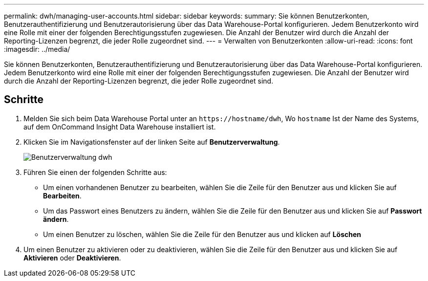 ---
permalink: dwh/managing-user-accounts.html 
sidebar: sidebar 
keywords:  
summary: Sie können Benutzerkonten, Benutzerauthentifizierung und Benutzerautorisierung über das Data Warehouse-Portal konfigurieren. Jedem Benutzerkonto wird eine Rolle mit einer der folgenden Berechtigungsstufen zugewiesen. Die Anzahl der Benutzer wird durch die Anzahl der Reporting-Lizenzen begrenzt, die jeder Rolle zugeordnet sind. 
---
= Verwalten von Benutzerkonten
:allow-uri-read: 
:icons: font
:imagesdir: ../media/


[role="lead"]
Sie können Benutzerkonten, Benutzerauthentifizierung und Benutzerautorisierung über das Data Warehouse-Portal konfigurieren. Jedem Benutzerkonto wird eine Rolle mit einer der folgenden Berechtigungsstufen zugewiesen. Die Anzahl der Benutzer wird durch die Anzahl der Reporting-Lizenzen begrenzt, die jeder Rolle zugeordnet sind.



== Schritte

. Melden Sie sich beim Data Warehouse Portal unter an `+https://hostname/dwh+`, Wo `hostname` Ist der Name des Systems, auf dem OnCommand Insight Data Warehouse installiert ist.
. Klicken Sie im Navigationsfenster auf der linken Seite auf *Benutzerverwaltung*.
+
image::../media/user-admin-dwh.gif[Benutzerverwaltung dwh]

. Führen Sie einen der folgenden Schritte aus:
+
** Um einen vorhandenen Benutzer zu bearbeiten, wählen Sie die Zeile für den Benutzer aus und klicken Sie auf *Bearbeiten*.
** Um das Passwort eines Benutzers zu ändern, wählen Sie die Zeile für den Benutzer aus und klicken Sie auf *Passwort ändern*.
** Um einen Benutzer zu löschen, wählen Sie die Zeile für den Benutzer aus und klicken auf *Löschen*


. Um einen Benutzer zu aktivieren oder zu deaktivieren, wählen Sie die Zeile für den Benutzer aus und klicken Sie auf *Aktivieren* oder *Deaktivieren*.

